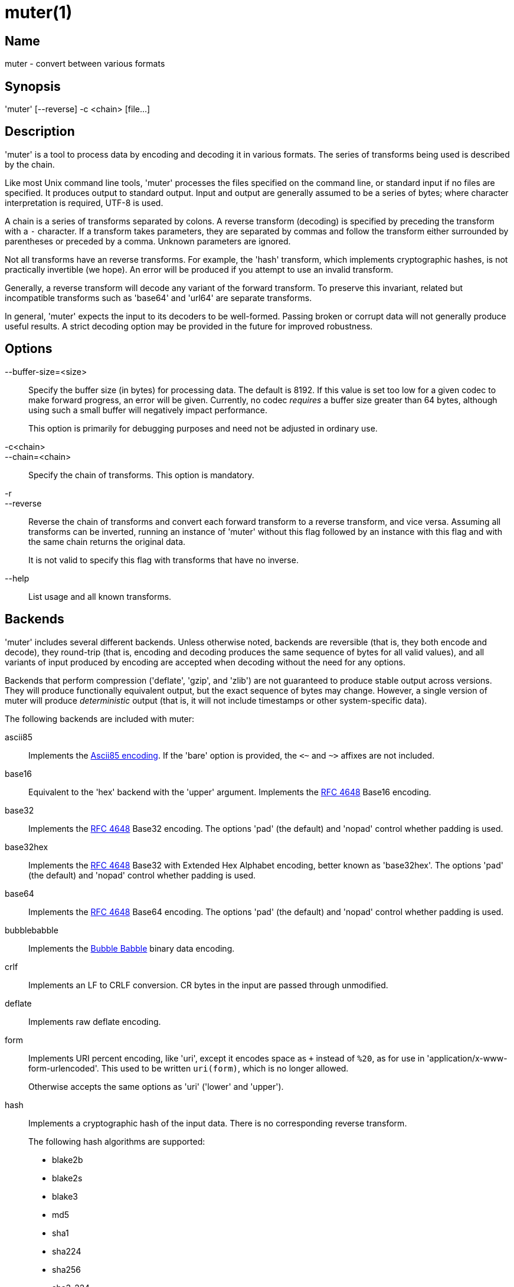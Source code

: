 = muter(1)

== Name

muter - convert between various formats

== Synopsis

'muter' [--reverse] -c <chain> [file…]

== Description

'muter' is a tool to process data by encoding and decoding it in various formats.
The series of transforms being used is described by the chain.

Like most Unix command line tools, 'muter' processes the files specified on the command line, or standard input if no files are specified.
It produces output to standard output.
Input and output are generally assumed to be a series of bytes; where character interpretation is required, UTF-8 is used.

A chain is a series of transforms separated by colons.
A reverse transform (decoding) is specified by preceding the transform with a `-` character.
If a transform takes parameters, they are separated by commas and follow the transform either surrounded by parentheses or preceded by a comma.
Unknown parameters are ignored.

Not all transforms have an reverse transforms.
For example, the 'hash' transform, which implements cryptographic hashes, is not practically invertible (we hope).
An error will be produced if you attempt to use an invalid transform.

Generally, a reverse transform will decode any variant of the forward transform.
To preserve this invariant, related but incompatible transforms such as 'base64' and 'url64' are separate transforms.

In general, 'muter' expects the input to its decoders to be well-formed.
Passing broken or corrupt data will not generally produce useful results.
A strict decoding option may be provided in the future for improved robustness.

== Options

--buffer-size=<size>::
  Specify the buffer size (in bytes) for processing data.
  The default is 8192.
  If this value is set too low for a given codec to make forward progress, an error will be given.
  Currently, no codec _requires_ a buffer size greater than 64 bytes, although using such a small buffer will negatively impact performance.
+
This option is primarily for debugging purposes and need not be adjusted in ordinary use.

-c<chain>::
--chain=<chain>::
  Specify the chain of transforms.
  This option is mandatory.

-r::
--reverse::
  Reverse the chain of transforms and convert each forward transform to a reverse transform, and vice versa.
  Assuming all transforms can be inverted, running an instance of 'muter' without this flag followed by an instance with this flag and with the same chain returns the original data.
+
It is not valid to specify this flag with transforms that have no inverse.

--help::
  List usage and all known transforms.

== Backends

'muter' includes several different backends.
Unless otherwise noted, backends are reversible (that is, they both encode and decode), they round-trip (that is, encoding and decoding produces the same sequence of bytes for all valid values), and all variants of input produced by encoding are accepted when decoding without the need for any options.

Backends that perform compression ('deflate', 'gzip', and 'zlib') are not guaranteed to produce stable output across versions.
They will produce functionally equivalent output, but the exact sequence of bytes may change.
However, a single version of muter will produce _deterministic_ output (that is, it will not include timestamps or other system-specific data).

The following backends are included with muter:

ascii85::
  Implements the https://en.wikipedia.org/wiki/Ascii85[Ascii85 encoding].
  If the 'bare' option is provided, the `<~` and `~>` affixes are not included.
base16::
  Equivalent to the 'hex' backend with the 'upper' argument.
  Implements the https://tools.ietf.org/html/rfc4648[RFC 4648] Base16 encoding.
base32::
  Implements the https://tools.ietf.org/html/rfc4648[RFC 4648] Base32 encoding.
  The options 'pad' (the default) and 'nopad' control whether padding is used.
base32hex::
  Implements the https://tools.ietf.org/html/rfc4648[RFC 4648] Base32 with Extended Hex Alphabet encoding, better known as 'base32hex'.
  The options 'pad' (the default) and 'nopad' control whether padding is used.
base64::
  Implements the https://tools.ietf.org/html/rfc4648[RFC 4648] Base64 encoding.
  The options 'pad' (the default) and 'nopad' control whether padding is used.
bubblebabble::
  Implements the https://web.mit.edu/kenta/www/one/bubblebabble/spec/jrtrjwzi/draft-huima-01.txt[Bubble Babble] binary data encoding.
crlf::
  Implements an LF to CRLF conversion.
  CR bytes in the input are passed through unmodified.
deflate::
  Implements raw deflate encoding.
form::
  Implements URI percent encoding, like 'uri', except it encodes space as `+` instead of `%20`, as for use in  'application/x-www-form-urlencoded'.
  This used to be written `uri(form)`, which is no longer allowed.
+
Otherwise accepts the same options as 'uri' ('lower' and 'upper').
hash::
  Implements a cryptographic hash of the input data.
  There is no corresponding reverse transform.
+
The following hash algorithms are supported:
+
* blake2b
* blake2s
* blake3
* md5
* sha1
* sha224
* sha256
* sha3-224
* sha3-256
* sha3-384
* sha3-512
* sha384
* sha512
+
The 'length' argument may additionally be passed to specify the length in bytes of a BLAKE2 hash.
+
Note that both MD5 and SHA-1 are completely insecure and should not be used unless it's unavoidable.
gzip::
  Implements the gzip encoding.
  The encoded value will not contain a file name or timestamp, but such values are accepted (and ignored) when decoding.
hex::
  Implements hex encoding.
  Takes two options, 'lower' and 'upper', that control which type of letters are used.
identity::
  Implements the identity transform.
  Passes through the input unmodified.
lf::
  Adds a newline to the end of the output if it does not already contain one.
  If the 'empty' option is specified, skip adding the newline if there is no output.
  There is no corresponding reverse transform.
modhex::
  Implements the https://developers.yubico.com/yubico-c/Manuals/modhex.1.html[Yubico modhex alphabet].
quotedprintable::
  Implements quoted-printable MIME encoding.
uri::
  Implements URI percent encoding.
+
Takes two possible options.  'lower' and 'upper' control the type of hex character emitted.
url64::
  Implements the https://tools.ietf.org/html/rfc4648[RFC 4648] Base64 Encoding with URL and Filename Safe Alphabet.
  The options 'pad' and 'nopad' (the default) control whether padding is used.
uuencode::
  Implements UUencoding.
  Note that the "begin" and "end" markers are not emitted.
vis::
  Implements the **vis**(3) function found on the BSDs.
  The options supported correspond directly to the constants that function takes.
+
The default encoding, if neither 'cstyle' nor 'octal' is specified, is to encode control characters in the form `\^C`, control characters with the eighth bit set in the form `\M^C`, other characters with the eighth bit in the form `\M-C`, and space and meta-space as octal escapes.
+
The flags 'httpstyle' and 'mimestyle' are not implemented.
Instead, use the 'uri' and 'quotedprintable' encoders.
wrap::
  Implements line wrapping.
  The forward transform wraps lines at 'length' (default 80) characters unless they're already shorter.
  The reverse transforms strips all newlines from the input.
  To wrap using CRLF line endings, use this codec in conjunction with the 'crlf' codec.
+
Note that unlike most other codecs, using the forward and reverse transforms together do not round-trip all data.
xml::
  Implements encoding of XML special characters.
  Note that the reverse transform decodes arbitrary decimal and hexadecimal entities into UTF-8.
zlib::
  Implements the zlib encoding.

== Examples

* `muter -c -base64:uri`
+
Decode the standard input as Base64 and output it, encoding it using URI percent-encoding.
* `muter -r -c -uri:base64`
+
Exactly the same as the above.
* `muter -c -hex:hash(sha256):base64 file`
+
Read from 'file', which contains a single hex-encoded string, hash the result with SHA-256, and encode the result as base64.
This chain could also be written as `-hex:hash,sha256:base64`, which may be easier to type.
